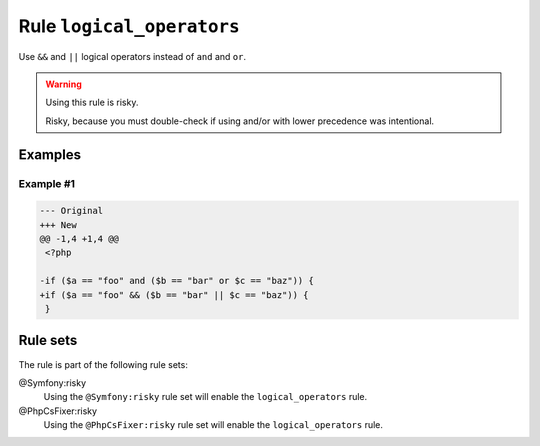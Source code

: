 ==========================
Rule ``logical_operators``
==========================

Use ``&&`` and ``||`` logical operators instead of ``and`` and ``or``.

.. warning:: Using this rule is risky.

   Risky, because you must double-check if using and/or with lower precedence
   was intentional.

Examples
--------

Example #1
~~~~~~~~~~

.. code-block:: diff

   --- Original
   +++ New
   @@ -1,4 +1,4 @@
    <?php

   -if ($a == "foo" and ($b == "bar" or $c == "baz")) {
   +if ($a == "foo" && ($b == "bar" || $c == "baz")) {
    }

Rule sets
---------

The rule is part of the following rule sets:

@Symfony:risky
  Using the ``@Symfony:risky`` rule set will enable the ``logical_operators`` rule.

@PhpCsFixer:risky
  Using the ``@PhpCsFixer:risky`` rule set will enable the ``logical_operators`` rule.
